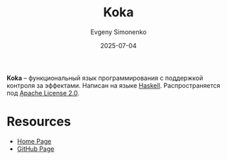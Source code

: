 :PROPERTIES:
:ID:       fadaa22b-f458-40e6-bb9b-0ba0641ee411
:END:
#+TITLE: Koka
#+AUTHOR: Evgeny Simonenko
#+LANGUAGE: Russian
#+LICENSE: CC BY-SA 4.0
#+DATE: 2025-07-04
#+FILETAGS: :functional-programming:haskell:

*Koka* -- функциональный язык программирования с поддержкой контроля за эффектами. Написан на языке [[id:c5c55d95-c907-421c-8fa9-225594a8348a][Haskell]]. Распространяется под [[id:08533ad8-83e1-4aac-bc71-3bf60d141e20][Apache License 2.0]].

* Resources

- [[https://koka-lang.github.io/koka/doc/index.html][Home Page]]
- [[https://github.com/koka-lang/koka][GitHub Page]]
